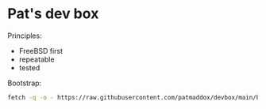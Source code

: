 * Pat's dev box

Principles:

- FreeBSD first
- repeatable
- tested

Bootstrap:

#+BEGIN_SRC sh
fetch -q -o - https://raw.githubusercontent.com/patmaddox/devbox/main/bootstrap.mk | make -f -
#+END_SRC
